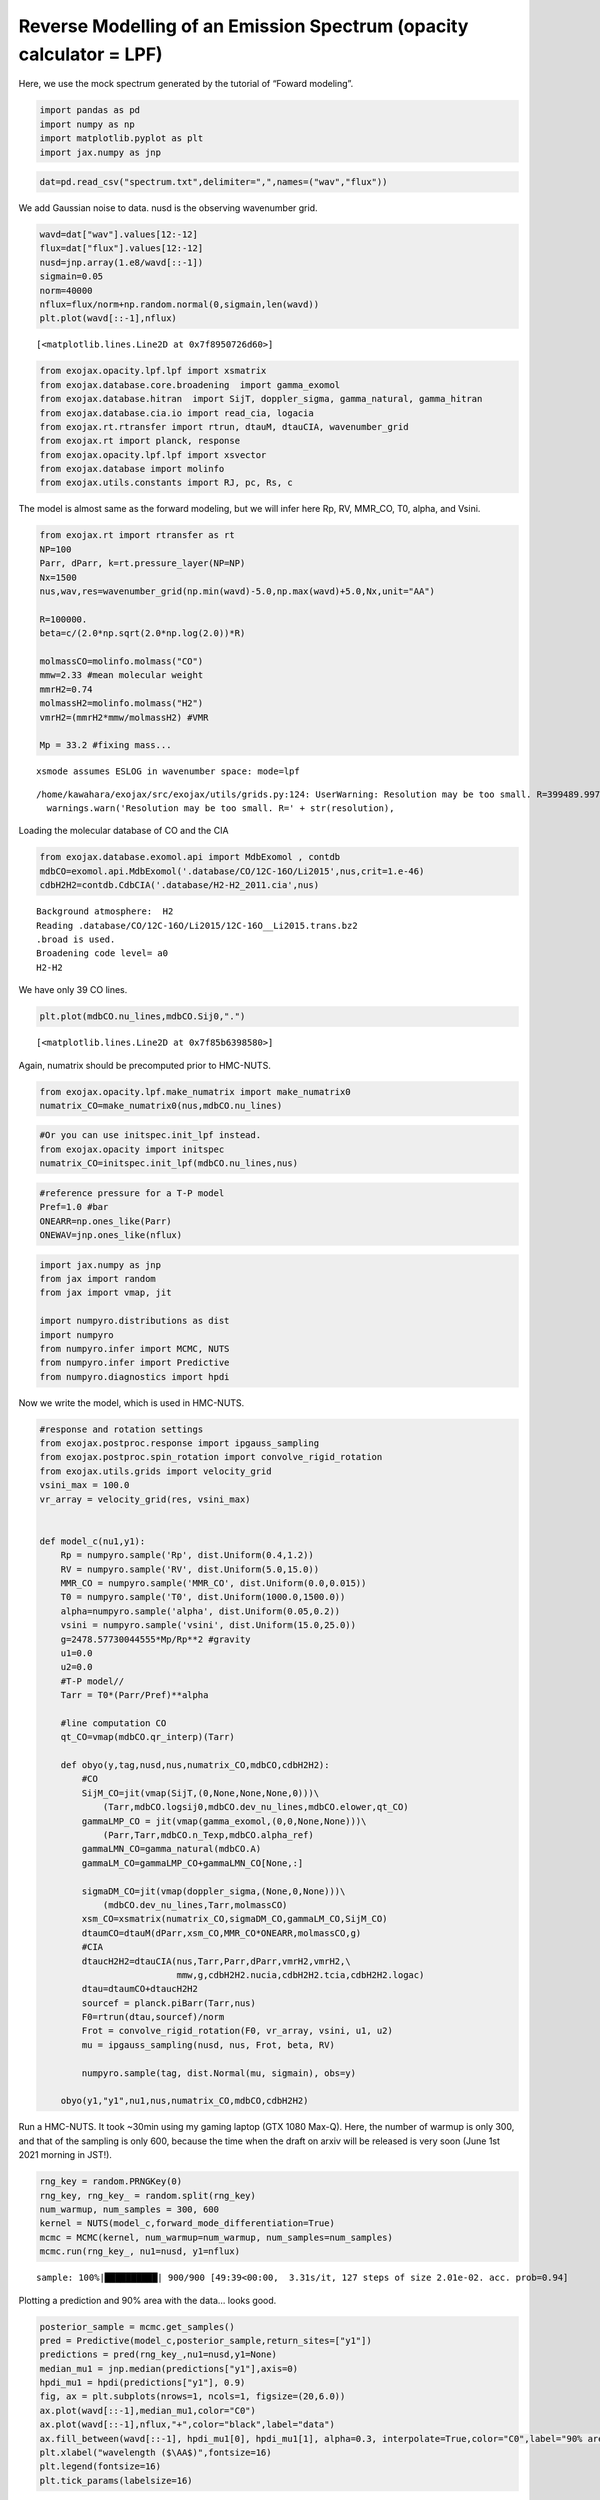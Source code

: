 Reverse Modelling of an Emission Spectrum (opacity calculator = LPF)
====================================================================

Here, we use the mock spectrum generated by the tutorial of “Foward
modeling”.

.. code:: ipython3

    import pandas as pd
    import numpy as np
    import matplotlib.pyplot as plt
    import jax.numpy as jnp

.. code:: ipython3

    dat=pd.read_csv("spectrum.txt",delimiter=",",names=("wav","flux"))

We add Gaussian noise to data. nusd is the observing wavenumber grid.

.. code:: ipython3

    wavd=dat["wav"].values[12:-12]
    flux=dat["flux"].values[12:-12]
    nusd=jnp.array(1.e8/wavd[::-1])
    sigmain=0.05
    norm=40000
    nflux=flux/norm+np.random.normal(0,sigmain,len(wavd))
    plt.plot(wavd[::-1],nflux)





.. parsed-literal::

    [<matplotlib.lines.Line2D at 0x7f8950726d60>]




.. image:: Reverse_modeling_files/Reverse_modeling_4_1.png


.. code:: ipython3

    from exojax.opacity.lpf.lpf import xsmatrix
    from exojax.database.core.broadening  import gamma_exomol
    from exojax.database.hitran  import SijT, doppler_sigma, gamma_natural, gamma_hitran
    from exojax.database.cia.io import read_cia, logacia
    from exojax.rt.rtransfer import rtrun, dtauM, dtauCIA, wavenumber_grid
    from exojax.rt import planck, response
    from exojax.opacity.lpf.lpf import xsvector
    from exojax.database import molinfo 
    from exojax.utils.constants import RJ, pc, Rs, c

The model is almost same as the forward modeling, but we will infer here
Rp, RV, MMR_CO, T0, alpha, and Vsini.

.. code:: ipython3

    from exojax.rt import rtransfer as rt
    NP=100
    Parr, dParr, k=rt.pressure_layer(NP=NP)
    Nx=1500
    nus,wav,res=wavenumber_grid(np.min(wavd)-5.0,np.max(wavd)+5.0,Nx,unit="AA")
    
    R=100000.
    beta=c/(2.0*np.sqrt(2.0*np.log(2.0))*R)
    
    molmassCO=molinfo.molmass("CO")
    mmw=2.33 #mean molecular weight
    mmrH2=0.74
    molmassH2=molinfo.molmass("H2")
    vmrH2=(mmrH2*mmw/molmassH2) #VMR
    
    Mp = 33.2 #fixing mass...


.. parsed-literal::

    xsmode assumes ESLOG in wavenumber space: mode=lpf


.. parsed-literal::

    /home/kawahara/exojax/src/exojax/utils/grids.py:124: UserWarning: Resolution may be too small. R=399489.9978380062
      warnings.warn('Resolution may be too small. R=' + str(resolution),


Loading the molecular database of CO and the CIA

.. code:: ipython3

    from exojax.database.exomol.api import MdbExomol , contdb
    mdbCO=exomol.api.MdbExomol('.database/CO/12C-16O/Li2015',nus,crit=1.e-46)
    cdbH2H2=contdb.CdbCIA('.database/H2-H2_2011.cia',nus)


.. parsed-literal::

    Background atmosphere:  H2
    Reading .database/CO/12C-16O/Li2015/12C-16O__Li2015.trans.bz2
    .broad is used.
    Broadening code level= a0
    H2-H2


We have only 39 CO lines.

.. code:: ipython3

    plt.plot(mdbCO.nu_lines,mdbCO.Sij0,".")




.. parsed-literal::

    [<matplotlib.lines.Line2D at 0x7f85b6398580>]




.. image:: Reverse_modeling_files/Reverse_modeling_11_1.png


Again, numatrix should be precomputed prior to HMC-NUTS.

.. code:: ipython3

    from exojax.opacity.lpf.make_numatrix import make_numatrix0
    numatrix_CO=make_numatrix0(nus,mdbCO.nu_lines)

.. code:: ipython3

    #Or you can use initspec.init_lpf instead.
    from exojax.opacity import initspec
    numatrix_CO=initspec.init_lpf(mdbCO.nu_lines,nus)

.. code:: ipython3

    #reference pressure for a T-P model                                             
    Pref=1.0 #bar
    ONEARR=np.ones_like(Parr)
    ONEWAV=jnp.ones_like(nflux)

.. code:: ipython3

    import jax.numpy as jnp
    from jax import random
    from jax import vmap, jit
    
    import numpyro.distributions as dist
    import numpyro
    from numpyro.infer import MCMC, NUTS
    from numpyro.infer import Predictive
    from numpyro.diagnostics import hpdi

Now we write the model, which is used in HMC-NUTS.

.. code:: ipython3

    #response and rotation settings 
    from exojax.postproc.response import ipgauss_sampling
    from exojax.postproc.spin_rotation import convolve_rigid_rotation
    from exojax.utils.grids import velocity_grid
    vsini_max = 100.0
    vr_array = velocity_grid(res, vsini_max)
    
    
    def model_c(nu1,y1):
        Rp = numpyro.sample('Rp', dist.Uniform(0.4,1.2))
        RV = numpyro.sample('RV', dist.Uniform(5.0,15.0))
        MMR_CO = numpyro.sample('MMR_CO', dist.Uniform(0.0,0.015))
        T0 = numpyro.sample('T0', dist.Uniform(1000.0,1500.0))
        alpha=numpyro.sample('alpha', dist.Uniform(0.05,0.2))
        vsini = numpyro.sample('vsini', dist.Uniform(15.0,25.0))
        g=2478.57730044555*Mp/Rp**2 #gravity                                        
        u1=0.0
        u2=0.0
        #T-P model//                                                                
        Tarr = T0*(Parr/Pref)**alpha
    
        #line computation CO                                                        
        qt_CO=vmap(mdbCO.qr_interp)(Tarr)
    
        def obyo(y,tag,nusd,nus,numatrix_CO,mdbCO,cdbH2H2):
            #CO                                                                     
            SijM_CO=jit(vmap(SijT,(0,None,None,None,0)))\
                (Tarr,mdbCO.logsij0,mdbCO.dev_nu_lines,mdbCO.elower,qt_CO)
            gammaLMP_CO = jit(vmap(gamma_exomol,(0,0,None,None)))\
                (Parr,Tarr,mdbCO.n_Texp,mdbCO.alpha_ref)
            gammaLMN_CO=gamma_natural(mdbCO.A)
            gammaLM_CO=gammaLMP_CO+gammaLMN_CO[None,:]
            
            sigmaDM_CO=jit(vmap(doppler_sigma,(None,0,None)))\
                (mdbCO.dev_nu_lines,Tarr,molmassCO)
            xsm_CO=xsmatrix(numatrix_CO,sigmaDM_CO,gammaLM_CO,SijM_CO)
            dtaumCO=dtauM(dParr,xsm_CO,MMR_CO*ONEARR,molmassCO,g)
            #CIA                                                                    
            dtaucH2H2=dtauCIA(nus,Tarr,Parr,dParr,vmrH2,vmrH2,\
                              mmw,g,cdbH2H2.nucia,cdbH2H2.tcia,cdbH2H2.logac)
            dtau=dtaumCO+dtaucH2H2
            sourcef = planck.piBarr(Tarr,nus)
            F0=rtrun(dtau,sourcef)/norm
            Frot = convolve_rigid_rotation(F0, vr_array, vsini, u1, u2)
            mu = ipgauss_sampling(nusd, nus, Frot, beta, RV)
            
            numpyro.sample(tag, dist.Normal(mu, sigmain), obs=y)
        
        obyo(y1,"y1",nu1,nus,numatrix_CO,mdbCO,cdbH2H2)
    


Run a HMC-NUTS. It took ~30min using my gaming laptop (GTX 1080 Max-Q).
Here, the number of warmup is only 300, and that of the sampling is only
600, because the time when the draft on arxiv will be released is very
soon (June 1st 2021 morning in JST!).

.. code:: ipython3

    rng_key = random.PRNGKey(0)
    rng_key, rng_key_ = random.split(rng_key)
    num_warmup, num_samples = 300, 600
    kernel = NUTS(model_c,forward_mode_differentiation=True)
    mcmc = MCMC(kernel, num_warmup=num_warmup, num_samples=num_samples)
    mcmc.run(rng_key_, nu1=nusd, y1=nflux)


.. parsed-literal::

    sample: 100%|██████████| 900/900 [49:39<00:00,  3.31s/it, 127 steps of size 2.01e-02. acc. prob=0.94]   


Plotting a prediction and 90% area with the data… looks good.

.. code:: ipython3

    posterior_sample = mcmc.get_samples()
    pred = Predictive(model_c,posterior_sample,return_sites=["y1"])
    predictions = pred(rng_key_,nu1=nusd,y1=None)
    median_mu1 = jnp.median(predictions["y1"],axis=0)
    hpdi_mu1 = hpdi(predictions["y1"], 0.9)                                      
    fig, ax = plt.subplots(nrows=1, ncols=1, figsize=(20,6.0))
    ax.plot(wavd[::-1],median_mu1,color="C0")
    ax.plot(wavd[::-1],nflux,"+",color="black",label="data")
    ax.fill_between(wavd[::-1], hpdi_mu1[0], hpdi_mu1[1], alpha=0.3, interpolate=True,color="C0",label="90% area")
    plt.xlabel("wavelength ($\AA$)",fontsize=16)
    plt.legend(fontsize=16)
    plt.tick_params(labelsize=16)



.. image:: Reverse_modeling_files/Reverse_modeling_22_0.png


For the above reasons, I haven’t been checking my results properly.
Arviz is useful to visualize the corner plot. Ah, the range of prior
looks too narrow for some parameters. But I have no time to rerun it.
Try to change the priors and run a HMC-NUTS again! The rest is up to
you.

.. code:: ipython3

    import arviz
    pararr=["Rp","T0","alpha","MMR_CO","vsini","RV"]
    arviz.plot_pair(arviz.from_numpyro(mcmc),kind='kde',divergences=False,marginals=True)
    plt.show()



.. image:: Reverse_modeling_files/Reverse_modeling_24_0.png


For fitting to the real spectrum, we may need a more well-considered
model and a better GPU, such as V100 or A100. Read the next section in
detail.
